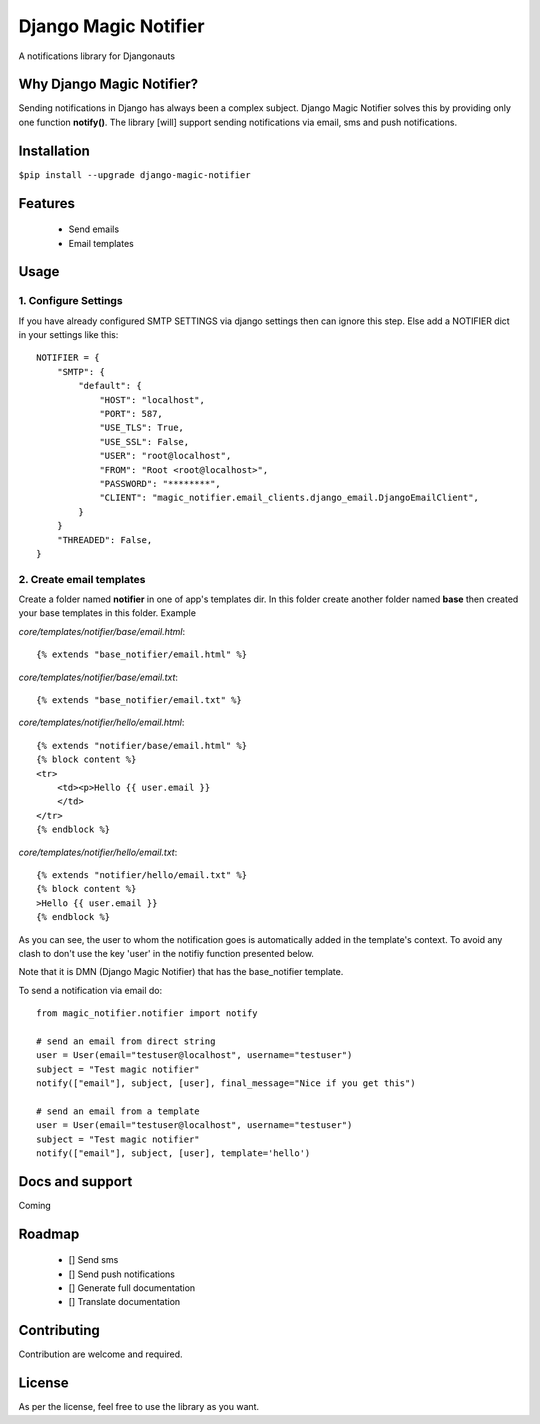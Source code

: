 ====================
Django Magic Notifier
====================


A notifications library for Djangonauts


.. image:: https://api.travis-ci.com/jefcolbi/django-magic-notifier.svg?branch=main
    :target: https://travis-ci.com/github/jefcolbi/django-magic-notifier
    :alt: Build status on Travis-CI

.. image:: https://coveralls.io/repos/github/jefcolbi/django-magic-notifier/badge.svg?branch=main
    :target: https://coveralls.io/github/jefcolbi/django-magic-notifier?branch=main
    :alt: Coverage status on coverage.io

.. image:: https://img.shields.io/pypi/v/django-magic-notifier.svg
    :target: https://pypi.org/project/django-magic-notifier/
    :alt: Current version on PyPi

.. image:: http://readthedocs.org/projects/django-magic-notifier/badge/?version=stable
    :target: https://django-magic-notifier.readthedocs.io/en/stable/
    :alt: Documentation

.. image:: https://img.shields.io/pypi/pyversions/django-magic-notifier
    :alt: PyPI - Python Version

.. image:: https://img.shields.io/pypi/djversions/django-magic-notifier
    :alt: PyPI - Django Version

.. image:: https://img.shields.io/badge/PRs-welcome-brightgreen.svg?style=flat
    :alt: PR Welcomes


**************************
Why Django Magic Notifier?
**************************

Sending notifications in Django has always been a complex subject. Django Magic Notifier solves this by
providing only one function **notify()**. The library [will] support sending notifications via email, sms and push notifications.

************
Installation
************

``$pip install --upgrade django-magic-notifier``

********
Features
********

    - Send emails
    - Email templates

*****
Usage
*****

1. Configure Settings
^^^^^^^^^^^^^^^^^^^^^

If you have already configured SMTP SETTINGS via django settings then can ignore this step. Else add a NOTIFIER dict in your settings like this::

    NOTIFIER = {
        "SMTP": {
            "default": {
                "HOST": "localhost",
                "PORT": 587,
                "USE_TLS": True,
                "USE_SSL": False,
                "USER": "root@localhost",
                "FROM": "Root <root@localhost>",
                "PASSWORD": "********",
                "CLIENT": "magic_notifier.email_clients.django_email.DjangoEmailClient",
            }
        }
        "THREADED": False,
    }

2. Create email templates
^^^^^^^^^^^^^^^^^^^^^^^^^
Create a folder named **notifier** in one of app's templates dir. In this folder create another folder named **base** then created your base templates in this folder. Example

*core/templates/notifier/base/email.html*::

    {% extends "base_notifier/email.html" %}

*core/templates/notifier/base/email.txt*::

    {% extends "base_notifier/email.txt" %}


*core/templates/notifier/hello/email.html*::

    {% extends "notifier/base/email.html" %}
    {% block content %}
    <tr>
        <td><p>Hello {{ user.email }}
        </td>
    </tr>
    {% endblock %}

*core/templates/notifier/hello/email.txt*::

    {% extends "notifier/hello/email.txt" %}
    {% block content %}
    >Hello {{ user.email }}
    {% endblock %}

As you can see, the user to whom the notification goes is automatically added in the template's context. To avoid any clash to don't use the key 'user' in the notifiy function presented below.

Note that it is DMN (Django Magic Notifier) that has the base_notifier template.

To send a notification via email do::

    from magic_notifier.notifier import notify

    # send an email from direct string
    user = User(email="testuser@localhost", username="testuser")
    subject = "Test magic notifier"
    notify(["email"], subject, [user], final_message="Nice if you get this")

    # send an email from a template
    user = User(email="testuser@localhost", username="testuser")
    subject = "Test magic notifier"
    notify(["email"], subject, [user], template='hello')


****************
Docs and support
****************
Coming

*******
Roadmap
*******
    - [] Send sms
    - [] Send push notifications
    - [] Generate full documentation
    - [] Translate documentation

************
Contributing
************

Contribution are welcome and required.

*******
License
*******

As per the license, feel free to use the library as you want.
